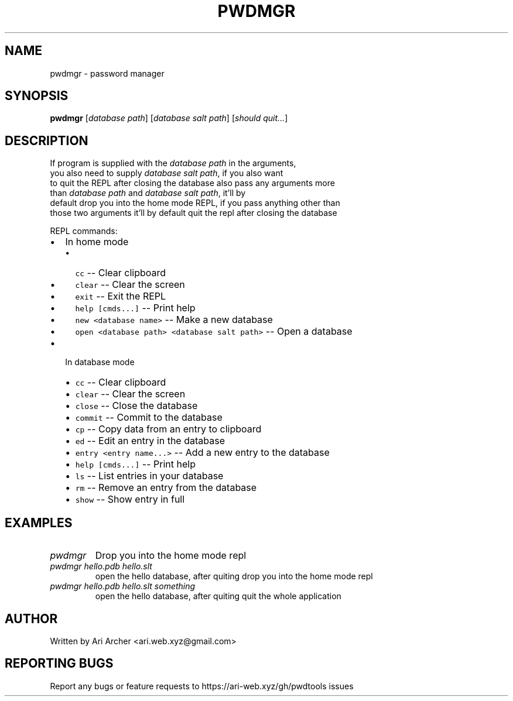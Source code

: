 .TH PWDMGR "1" "September 26" "Pwdmgr" "General Commands Manual"


.SH NAME

pwdmgr \- password manager


.SH SYNOPSIS

.B pwdmgr
[\fI\,database path\/\fR] [\fI\,database salt path\/\fR] [\fI\,should quit...\/\fR]

.SH DESCRIPTION

.br
If program is supplied with the \fI\,database path\/\fR in the arguments,
.br
you also need to supply \fI\,database salt path\/\fR, if you also want
.br
to quit the REPL after closing the database also pass any arguments more
.br
than \fI\,database path\/\fR and \fI\,database salt path\/\fR, it'll by
.br
default drop you into the home mode REPL, if you pass anything other than
.br
those two arguments it'll by default quit the repl after closing the database


REPL commands:


.hy

.IP \[bu] 2
In home mode
.RS 2
.IP \[bu] 2
\f[C]cc\f[R] -- Clear clipboard
.IP \[bu] 2
\f[C]clear\f[R] -- Clear the screen
.IP \[bu] 2
\f[C]exit\f[R] -- Exit the REPL
.IP \[bu] 2
\f[C]help [cmds...]\f[R] -- Print help
.IP \[bu] 2
\f[C]new <database name>\f[R] -- Make a new database
.IP \[bu] 2
\f[C]open <database path> <database salt path>\f[R] -- Open a database

.RE
.IP \[bu] 2
In database mode
.RS 2
.IP \[bu] 2
\f[C]cc\f[R] -- Clear clipboard
.IP \[bu] 2
\f[C]clear\f[R] -- Clear the screen
.IP \[bu] 2
\f[C]close\f[R] -- Close the database
.IP \[bu] 2
\f[C]commit\f[R] -- Commit to the database
.IP \[bu] 2
\f[C]cp\f[R] -- Copy data from an entry to clipboard
.IP \[bu] 2
\f[C]ed\f[R] -- Edit an entry in the database
.IP \[bu] 2
\f[C]entry <entry name...>\f[R] -- Add a new entry to the database
.IP \[bu] 2
\f[C]help [cmds...]\f[R] -- Print help
.IP \[bu] 2
\f[C]ls\f[R] -- List entries in your database
.IP \[bu] 2
\f[C]rm\f[R] -- Remove an entry from the database
.IP \[bu] 2
\f[C]show\f[R] -- Show entry in full

.RE

.SH EXAMPLES

.TP
\fIpwdmgr\fR
Drop you into the home mode repl

.TP
\fIpwdmgr hello.pdb hello.slt\fR
open the hello database, after quiting drop
you into the home mode repl

.TP
\fIpwdmgr hello.pdb hello.slt something\fR
open the hello database, after quiting quit
the whole application

.SH AUTHOR

Written by Ari Archer <ari.web.xyz@gmail.com>

.SH "REPORTING BUGS"

Report any bugs or feature requests to https://ari-web.xyz/gh/pwdtools issues

